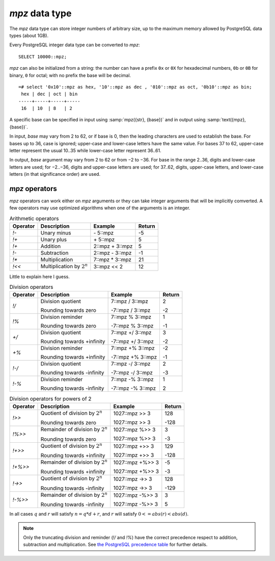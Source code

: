`mpz` data type
===============

The `mpz` data type can store integer numbers of arbitrary size, up to the
maximum memory allowed by PostgreSQL data types (about 1GB).

Every PostgreSQL integer data type can be converted to `mpz`::

    SELECT 10000::mpz;

`mpz` can also be initialized from a string: the number can have a prefix
``0x`` or ``0X`` for hexadecimal numbers, ``0b`` or ``0B`` for binary, ``0``
for octal; with no prefix the base will be decimal. ::

    =# select '0x10'::mpz as hex, '10'::mpz as dec , '010'::mpz as oct, '0b10'::mpz as bin;
     hex | dec | oct | bin 
    -----+-----+-----+-----
     16  | 10  | 8   | 2

.. todo:: I should write a psql pygmets lexer

A specific base can be specified in input using :samp:`mpz({str}, {base})` and
in output using :samp:`text({mpz}, {base})`.

In input, *base* may vary from 2 to 62, or if base is 0, then the leading
characters are used to establish the base.  For bases up to 36, case is
ignored; upper-case and lower-case letters have the same value. For bases 37
to 62, upper-case letter represent the usual 10..35 while lower-case letter
represent 36..61.

.. todo:: Handle base 0 in mpz(str, int)

In output, *base* argument may vary from 2 to 62 or from −2 to −36.  For base
in the range 2..36, digits and lower-case letters are used; for −2..−36,
digits and upper-case letters are used; for 37..62, digits, upper-case
letters, and lower-case letters (in that significance order) are used.

.. todo::
    Not sure if handling 0 correctly here too, or if it should handled at all


`mpz` operators
---------------

`mpz` operators can work either on `mpz` arguments or they can take
integer arguments that will be implicitly comverted.  A few operators may
use optimized algorithms when one of the arguments is an integer.

.. table:: Arithmetic operators

    =========== =============================== =================== ===========
    Operator    Description                     Example             Return
    =========== =============================== =================== ===========
    `!-`        Unary minus                     \- 5::mpz           -5
    `!+`        Unary plus                      \+ 5::mpz           5
    `!+`        Addition                        2::mpz + 3::mpz     5
    `!-`        Subtraction                     2::mpz - 3::mpz     -1
    `!*`        Multiplication                  7::mpz * 3::mpz     21
    `!<<`       Multiplication by :math:`2^n`   3::mpz << 2         12
    =========== =============================== =================== ===========

Little to explain here I guess.


.. table:: Division operators

    =========== =============================== =================== =======
    Operator    Description                     Example             Return
    =========== =============================== =================== =======
    `!/`        Division quotient               7::mpz / 3::mpz     2

                Rounding towards zero           -7::mpz / 3::mpz    -2

    `!%`        Division reminder               7::mpz % 3::mpz     1

                Rounding towards zero           -7::mpz % 3::mpz    -1

    `+/`        Division quotient               7::mpz +/ 3::mpz    3

                Rounding towards +infinity      -7::mpz +/ 3::mpz   -2

    `+%`        Division reminder               7::mpz +% 3::mpz    -2

                Rounding towards +infinity      -7::mpz +% 3::mpz   -1

    `!-/`       Division quotient               7::mpz -/ 3::mpz    2

                Rounding towards -infinity      -7::mpz -/ 3::mpz   -3

    `!-%`       Division reminder               7::mpz -% 3::mpz    1

                Rounding towards -infinity      -7::mpz -% 3::mpz   2
    =========== =============================== =================== =======

.. table:: Division operators for powers of 2

    ======== ==================================== ================= =======
    Operator Description                          Example           Return
    ======== ==================================== ================= =======
    `!>>`    Quotient of division by :math:`2^n`  1027::mpz >> 3    128

             Rounding towards zero                1027::mpz >> 3    -128

    `!%>>`   Remainder of division by :math:`2^n` 1027::mpz %>> 3   3

             Rounding towards zero                1027::mpz %>> 3   -3

    `!+>>`   Quotient of division by :math:`2^n`  1027::mpz +>> 3   129

             Rounding towards +infinity           1027::mpz +>> 3   -128

    `!+%>>`  Remainder of division by :math:`2^n` 1027::mpz +%>> 3  -5

             Rounding towards +infinity           1027::mpz +%>> 3  -3

    `!->>`   Quotient of division by :math:`2^n`  1027::mpz ->> 3   128

             Rounding towards -infinity           1027::mpz ->> 3   -129

    `!-%>>`  Remainder of division by :math:`2^n` 1027::mpz -%>> 3  3

             Rounding towards -infinity           1027::mpz -%>> 3  5
    ======== ==================================== ================= =======

In all cases :math:`q` and :math:`r` will satisfy :math:`n = q * d + r`, and
:math:`r` will satisfy :math:`0 <= abs(r) < abs(d)`.

.. note::
    Only the truncating division and reminder (`!/` and `!%`) have the correct
    precedence respect to addition, subtraction and multiplication.
    See `the PostgreSQL precedence table`__ for further details.

    .. __: http://www.postgresql.org/docs/9.0/static/sql-syntax-lexical.html#SQL-PRECEDENCE-TABLE


.. todo:: integer fast path

.. todo::
    fast path on int64 for 64 bit backends? Maybe introduce a long data type?

